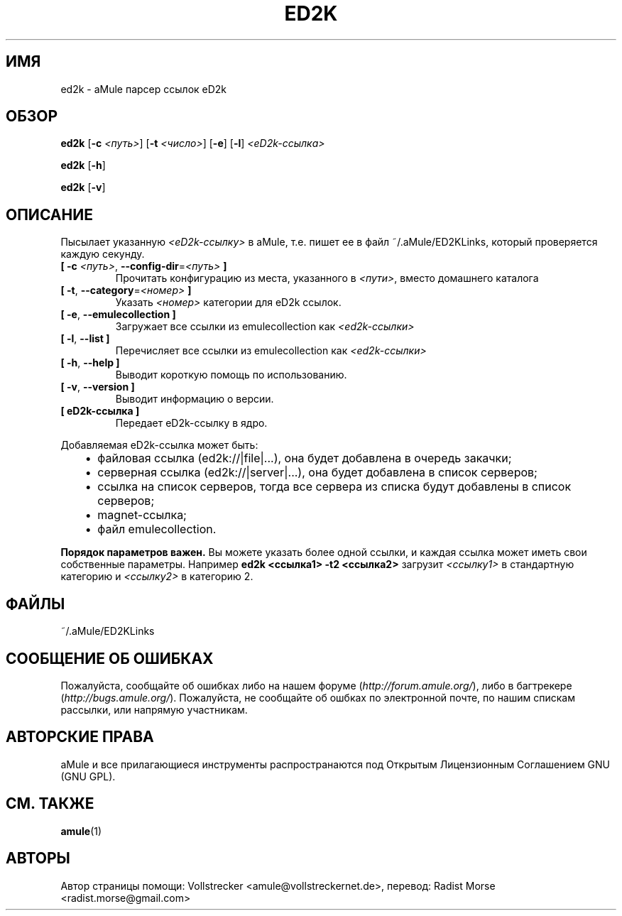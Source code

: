 .\"*******************************************************************
.\"
.\" This file was generated with po4a. Translate the source file.
.\"
.\"*******************************************************************
.TH ED2K 1 "сентябрь 2016" "aMule парсер ссылок eD2k v1.5.1" "утилиты aMule"
.als B_untranslated B
.als RB_untranslated RB
.SH ИМЯ
ed2k \- aMule парсер ссылок eD2k
.SH ОБЗОР
.B_untranslated ed2k
[\fB\-c\fP \fI<путь>\fP] [\fB\-t\fP \fI<число>\fP]
.RB_untranslated [ \-e ]
.RB_untranslated [ \-l ]
\fI<eD2k\-ссылка>\fP

.B_untranslated ed2k
.RB_untranslated [ \-h ]

.B_untranslated ed2k
.RB_untranslated [ \-v ]
.SH ОПИСАНИЕ
Пысылает указанную \fI<eD2k\-ссылку>\fP в aMule, т.е. пишет ее в файл
~/.aMule/ED2KLinks, который проверяется каждую секунду.
.TP 
\fB[ \-c\fP \fI<путь>\fP, \fB\-\-config\-dir\fP=\fI<путь>\fP \fB]\fP
Прочитать конфигурацию из места, указанного в \fI<пути>\fP, вместо
домашнего каталога
.TP 
\fB[ \-t\fP, \fB\-\-category\fP=\fI<номер>\fP \fB]\fP
Указать \fI<номер>\fP категории для eD2k ссылок.
.TP 
.B_untranslated [ \-e\fR, \fB\-\-emulecollection ]\fR
Загружает все ссылки из emulecollection как \fI<ed2k\-ссылки>\fP
.TP 
.B_untranslated [ \-l\fR, \fB\-\-list ]\fR
Перечисляет все ссылки из emulecollection как \fI<ed2k\-ссылки>\fP
.TP 
.B_untranslated [ \-h\fR, \fB\-\-help ]\fR
Выводит короткую помощь по использованию.
.TP 
.B_untranslated [ \-v\fR, \fB\-\-version ]\fR
Выводит информацию о версии.
.TP 
\fB[ eD2k\-ссылка ]\fP
Передает eD2k\-ссылку в ядро.
.PP
Добавляемая eD2k\-ссылка может быть:
.RS 3
.IP \(bu 2
файловая ссылка (ed2k://|file|...), она будет добавлена в очередь закачки;
.IP \(bu 2
серверная ссылка (ed2k://|server|...), она будет добавлена в список
серверов;
.IP \(bu 2
ссылка на список серверов, тогда все сервера из списка будут добавлены в
список серверов;
.IP \(bu 2
magnet\-ссылка;
.IP \(bu 2
файл emulecollection.
.RE

\fBПорядок параметров важен.\fP Вы можете указать более одной ссылки, и каждая
ссылка может иметь свои собственные параметры. Например \fBed2k
<ссылка1> \-t2 <ссылка2>\fP загрузит \fI<ссылку1>\fP в
стандартную категорию и \fI<ссылку2>\fP в категорию 2.
.SH ФАЙЛЫ
~/.aMule/ED2KLinks
.SH "СООБЩЕНИЕ ОБ ОШИБКАХ"
Пожалуйста, сообщайте об ошибках либо на нашем форуме
(\fIhttp://forum.amule.org/\fP), либо в багтрекере
(\fIhttp://bugs.amule.org/\fP). Пожалуйста, не сообщайте об ошбках по
электронной почте, по нашим спискам рассылки, или напрямую участникам.
.SH "АВТОРСКИЕ ПРАВА"
aMule и все прилагающиеся инструменты распространаются под Открытым
Лицензионным Соглашением GNU (GNU GPL).
.SH "СМ. ТАКЖЕ"
.B_untranslated amule\fR(1)
.SH АВТОРЫ
Автор страницы помощи: Vollstrecker <amule@vollstreckernet.de>,
перевод: Radist Morse <radist.morse@gmail.com>
